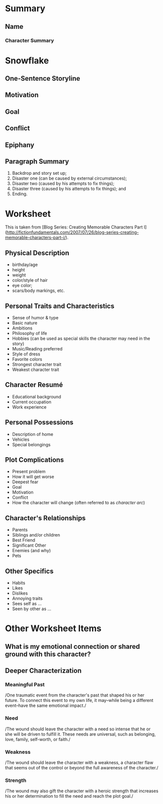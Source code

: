 * Summary
** Name
*** Character Summary
* Snowflake
** One-Sentence Storyline
** Motivation
** Goal
** Conflict
** Epiphany
** Paragraph Summary
1. Backdrop and story set up;
2. Disaster one (can be caused by external circumstances);
3. Disaster two (caused by his attempts to fix things);
4. Disaster three (caused by his attempts to fix things); and
5. Ending.
* Worksheet

This is taken from [Blog Series: Creating Memorable Characters Part I]
(http://fictionfundamentals.com/2007/07/26/blog-series-creating-memorable-characters-part-i/).

** Physical Description

-  birthday/age
-  height
-  weight
-  color/style of hair
-  eye color;
-  scars/body markings, etc.

** Personal Traits and Characteristics

-  Sense of humor & type
-  Basic nature
-  Ambitions
-  Philosophy of life
-  Hobbies (can be used as special skills the character may need in the
   story)
-  Music/Reading preferred
-  Style of dress
-  Favorite colors
-  Strongest character trait
-  Weakest character trait

** Character Resumé

-  Educational background
-  Current occupation
-  Work experience

** Personal Possessions

-  Description of home
-  Vehicles
-  Special belongings

** Plot Complications

-  Present problem
-  How it will get worse
-  Deepest fear
-  Goal
-  Motivation
-  Conflict
-  How the character will change (often referred to as /character arc/)

** Character's Relationships

-  Parents
-  Siblings and/or children
-  Best Friend
-  Significant Other
-  Enemies (and why)
-  Pets

** Other Specifics

-  Habits
-  Likes
-  Dislikes
-  Annoying traits
-  Sees self as ...
-  Seen by other as ...
* Other Worksheet Items
** What is my emotional connection or shared ground with this character?
** Deeper Characterization
*** Meaningful Past

/One traumatic event from the character's past that shaped his or her
future. To connect this event to my own life, it may--while being a
different event--have the same emotional impact./

*** Need

/The wound should leave the character with a need so intense that he or
she will be driven to fulfill it. These needs are universal, such as
belonging, love, family, self-worth, or faith./

*** Weakness

/The wound should leave the character with a weakness, a character flaw
that seems out of the control or beyond the full awareness of the
character./

*** Strength

/The wound may also gift the character with a heroic strength that
increases his or her determination to fill the need and reach the plot
goal./
